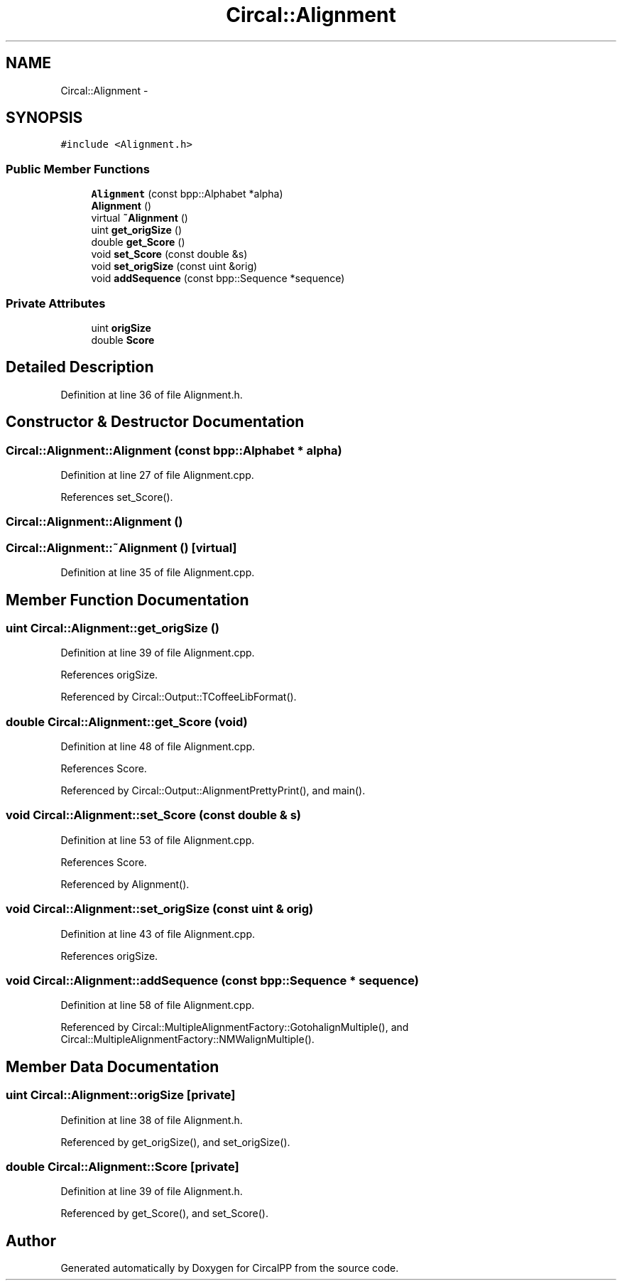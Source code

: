 .TH "Circal::Alignment" 3 "21 Feb 2008" "Version 0.1" "CircalPP" \" -*- nroff -*-
.ad l
.nh
.SH NAME
Circal::Alignment \- 
.SH SYNOPSIS
.br
.PP
\fC#include <Alignment.h>\fP
.PP
.SS "Public Member Functions"

.in +1c
.ti -1c
.RI "\fBAlignment\fP (const bpp::Alphabet *alpha)"
.br
.ti -1c
.RI "\fBAlignment\fP ()"
.br
.ti -1c
.RI "virtual \fB~Alignment\fP ()"
.br
.ti -1c
.RI "uint \fBget_origSize\fP ()"
.br
.ti -1c
.RI "double \fBget_Score\fP ()"
.br
.ti -1c
.RI "void \fBset_Score\fP (const double &s)"
.br
.ti -1c
.RI "void \fBset_origSize\fP (const uint &orig)"
.br
.ti -1c
.RI "void \fBaddSequence\fP (const bpp::Sequence *sequence)"
.br
.in -1c
.SS "Private Attributes"

.in +1c
.ti -1c
.RI "uint \fBorigSize\fP"
.br
.ti -1c
.RI "double \fBScore\fP"
.br
.in -1c
.SH "Detailed Description"
.PP 
Definition at line 36 of file Alignment.h.
.SH "Constructor & Destructor Documentation"
.PP 
.SS "Circal::Alignment::Alignment (const bpp::Alphabet * alpha)"
.PP
Definition at line 27 of file Alignment.cpp.
.PP
References set_Score().
.SS "Circal::Alignment::Alignment ()"
.PP
.SS "Circal::Alignment::~Alignment ()\fC [virtual]\fP"
.PP
Definition at line 35 of file Alignment.cpp.
.SH "Member Function Documentation"
.PP 
.SS "uint Circal::Alignment::get_origSize ()"
.PP
Definition at line 39 of file Alignment.cpp.
.PP
References origSize.
.PP
Referenced by Circal::Output::TCoffeeLibFormat().
.SS "double Circal::Alignment::get_Score (void)"
.PP
Definition at line 48 of file Alignment.cpp.
.PP
References Score.
.PP
Referenced by Circal::Output::AlignmentPrettyPrint(), and main().
.SS "void Circal::Alignment::set_Score (const double & s)"
.PP
Definition at line 53 of file Alignment.cpp.
.PP
References Score.
.PP
Referenced by Alignment().
.SS "void Circal::Alignment::set_origSize (const uint & orig)"
.PP
Definition at line 43 of file Alignment.cpp.
.PP
References origSize.
.SS "void Circal::Alignment::addSequence (const bpp::Sequence * sequence)"
.PP
Definition at line 58 of file Alignment.cpp.
.PP
Referenced by Circal::MultipleAlignmentFactory::GotohalignMultiple(), and Circal::MultipleAlignmentFactory::NMWalignMultiple().
.SH "Member Data Documentation"
.PP 
.SS "uint \fBCircal::Alignment::origSize\fP\fC [private]\fP"
.PP
Definition at line 38 of file Alignment.h.
.PP
Referenced by get_origSize(), and set_origSize().
.SS "double \fBCircal::Alignment::Score\fP\fC [private]\fP"
.PP
Definition at line 39 of file Alignment.h.
.PP
Referenced by get_Score(), and set_Score().

.SH "Author"
.PP 
Generated automatically by Doxygen for CircalPP from the source code.
